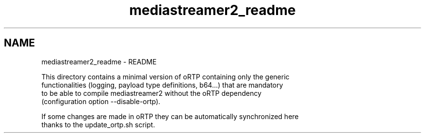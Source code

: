 .TH "mediastreamer2_readme" 3 "18 Mar 2014" "Version 2.9.0" "mediastreamer2" \" -*- nroff -*-
.ad l
.nh
.SH NAME
mediastreamer2_readme \- README 
.PP
.nf
This directory contains a minimal version of oRTP containing only the generic
functionalities (logging, payload type definitions, b64...) that are mandatory
to be able to compile mediastreamer2 without the oRTP dependency
(configuration option --disable-ortp).

If some changes are made in oRTP they can be automatically synchronized here
thanks to the update_ortp.sh script.
.fi
.PP
 
